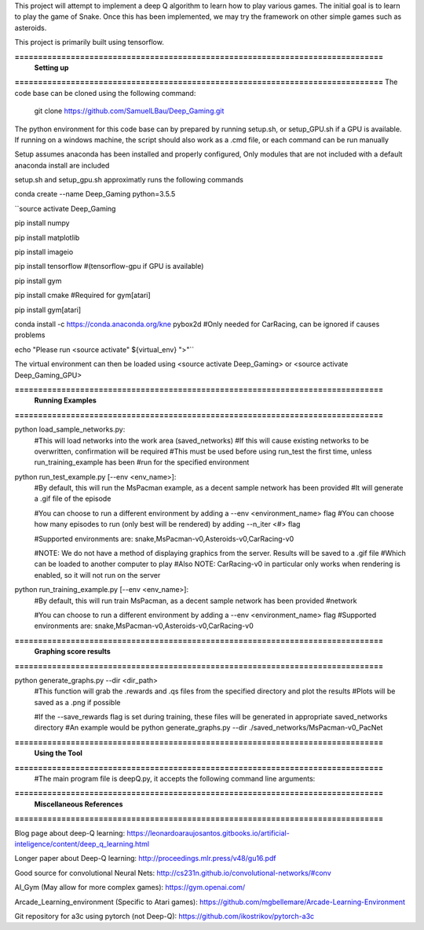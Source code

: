 This project will attempt to implement a deep Q algorithm to learn how to play various games. The initial goal is to learn to play the game of Snake. Once this has been implemented, we may try the framework on other simple games such as asteroids.

This project is primarily built using tensorflow.

**===============================================================================**
                                **Setting up**
**===============================================================================**
The code base can be cloned using the following command:
    git clone https://github.com/SamuelLBau/Deep_Gaming.git

The python environment for this code base can by prepared by running setup.sh, or setup_GPU.sh if a GPU is available.
If running on a windows machine, the script should also work as a .cmd file, or each command can be run manually

Setup assumes anaconda has been installed and properly configured,
Only modules that are not included with a default anaconda install are included 

setup.sh and setup_gpu.sh approximatly runs the following commands

conda create --name Deep_Gaming python=3.5.5

``source activate Deep_Gaming

pip install numpy

pip install matplotlib

pip install imageio

pip install tensorflow #(tensorflow-gpu if GPU is available)

pip install gym

pip install cmake #Required for gym[atari]

pip install gym[atari]

conda install -c https://conda.anaconda.org/kne pybox2d #Only needed for CarRacing, can be ignored if causes problems

echo "Please run <source activate" ${virtual_env} ">"``

The virtual environment can then be loaded using <source activate Deep_Gaming> or <source activate Deep_Gaming_GPU>

**===============================================================================**
                                **Running Examples**
**===============================================================================**

python load_sample_networks.py:
    #This will load networks into the work area (saved_networks)
    #If this will cause existing networks to be overwritten, confirmation will be required
    #This must be used before using run_test the first time, unless run_training_example has been
    #run for the specified environment
    
python run_test_example.py [--env <env_name>]:
    #By default, this will run the MsPacman example, as a decent sample network has been provided
    #It will generate a .gif file of the episode
    
    #You can choose to run a different environment by adding a --env <environment_name> flag
    #You can choose how many episodes to run (only best will be rendered) by adding --n_iter <#> flag
    
    #Supported environments are: snake,MsPacman-v0,Asteroids-v0,CarRacing-v0
    
    #NOTE: We do not have a method of displaying graphics from the server. Results will be saved to a .gif file
    #Which can be loaded to another computer to play
    #Also NOTE: CarRacing-v0 in particular only works when rendering is enabled, so it will not run on the server
    
python run_training_example.py [--env <env_name>]:
    #By default, this will run train MsPacman, as a decent sample network has been provided
    #network
    
    #You can choose to run a different environment by adding a --env <environment_name> flag
    #Supported environments are: snake,MsPacman-v0,Asteroids-v0,CarRacing-v0

**===============================================================================**
                                **Graphing score results**
**===============================================================================**
    
python generate_graphs.py --dir <dir_path>
    #This function will grab the .rewards and .qs files from the specified directory and plot the results
    #Plots will be saved as a .png if possible
    
    #If the --save_rewards flag is set during training, these files will be generated in appropriate saved_networks directory
    #An example would be python generate_graphs.py --dir ./saved_networks/MsPacman-v0_PacNet
    
**===============================================================================**
                                **Using the Tool**
**===============================================================================**
    #The main program file is deepQ.py, it accepts the following command line arguments:
    
    

**===============================================================================**
                                **Miscellaneous References**
**===============================================================================**

Blog page about deep-Q learning: https://leonardoaraujosantos.gitbooks.io/artificial-inteligence/content/deep_q_learning.html

Longer paper about Deep-Q learning: http://proceedings.mlr.press/v48/gu16.pdf

Good source for convolutional Neural Nets: http://cs231n.github.io/convolutional-networks/#conv

AI_Gym (May allow for more complex games): https://gym.openai.com/

Arcade_Learning_environment (Specific to Atari games): https://github.com/mgbellemare/Arcade-Learning-Environment

Git repository for a3c using pytorch (not Deep-Q): https://github.com/ikostrikov/pytorch-a3c
